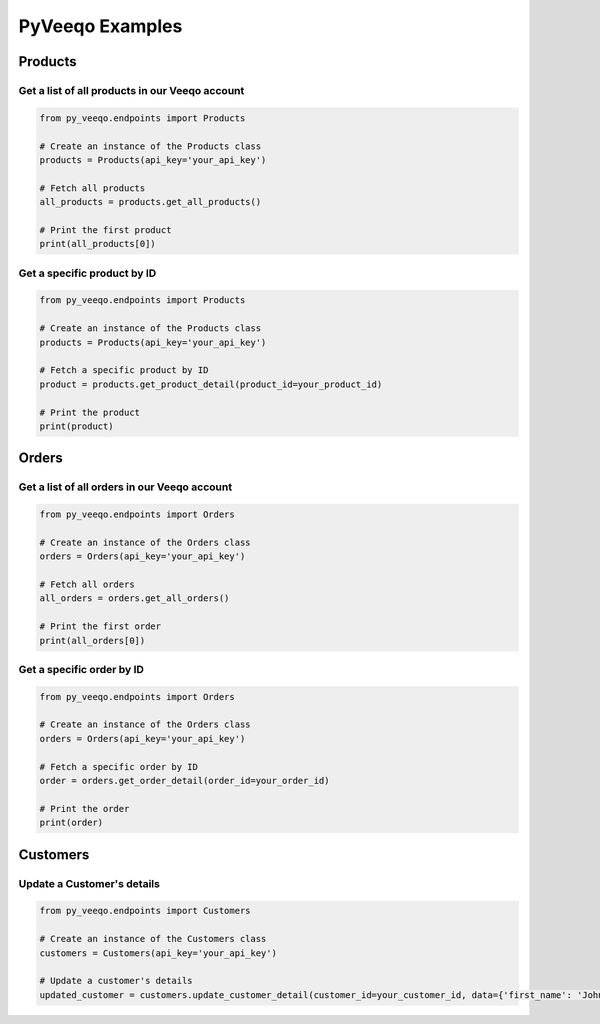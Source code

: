 PyVeeqo Examples
===========

Products
--------

Get a list of all products in our Veeqo account
~~~~~~~~~~~~~~~~~~~~~~~~~~~~~~~~~~~~~~~~~~~~~~~~~

.. code-block:: python

    from py_veeqo.endpoints import Products

    # Create an instance of the Products class
    products = Products(api_key='your_api_key')

    # Fetch all products
    all_products = products.get_all_products()

    # Print the first product
    print(all_products[0])

Get a specific product by ID
~~~~~~~~~~~~~~~~~~~~~~~~~~~~

.. code-block:: python

    from py_veeqo.endpoints import Products

    # Create an instance of the Products class
    products = Products(api_key='your_api_key')

    # Fetch a specific product by ID
    product = products.get_product_detail(product_id=your_product_id)

    # Print the product
    print(product)

Orders
------

Get a list of all orders in our Veeqo account
~~~~~~~~~~~~~~~~~~~~~~~~~~~~~~~~~~~~~~~~~~~~~~~~~

.. code-block:: python

    from py_veeqo.endpoints import Orders

    # Create an instance of the Orders class
    orders = Orders(api_key='your_api_key')

    # Fetch all orders
    all_orders = orders.get_all_orders()

    # Print the first order
    print(all_orders[0])

Get a specific order by ID
~~~~~~~~~~~~~~~~~~~~~~~~~~  

.. code-block:: python

    from py_veeqo.endpoints import Orders

    # Create an instance of the Orders class
    orders = Orders(api_key='your_api_key')

    # Fetch a specific order by ID
    order = orders.get_order_detail(order_id=your_order_id)

    # Print the order
    print(order)

Customers
---------

Update a Customer's details
~~~~~~~~~~~~~~~~~~~~~~~~~~~

.. code-block:: python

    from py_veeqo.endpoints import Customers

    # Create an instance of the Customers class
    customers = Customers(api_key='your_api_key')

    # Update a customer's details
    updated_customer = customers.update_customer_detail(customer_id=your_customer_id, data={'first_name': 'John', 'last_name': 'Doe'})